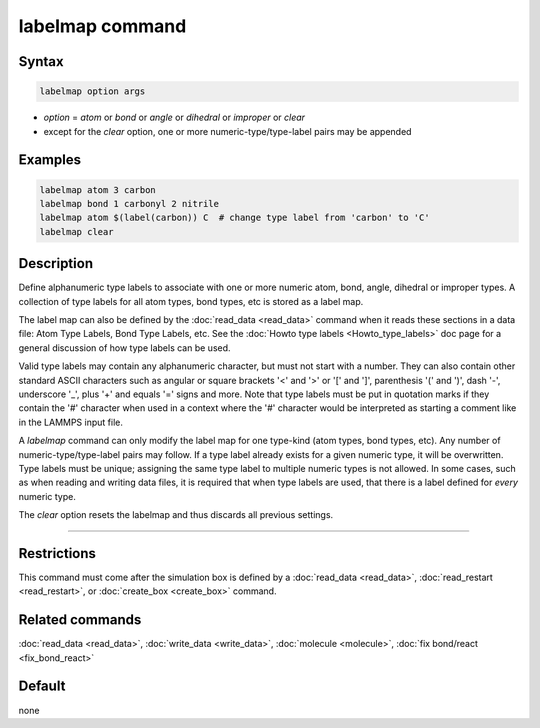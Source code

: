 .. index:: labelmap

labelmap command
==================

Syntax
""""""

.. code-block:: LAMMPS

   labelmap option args

* *option* = *atom* or *bond* or *angle* or *dihedral* or *improper* or *clear*
* except for the *clear* option, one or more numeric-type/type-label pairs may be appended

Examples
""""""""

.. code-block:: LAMMPS

   labelmap atom 3 carbon
   labelmap bond 1 carbonyl 2 nitrile
   labelmap atom $(label(carbon)) C  # change type label from 'carbon' to 'C'
   labelmap clear

Description
"""""""""""

.. versionadded:: TBD

Define alphanumeric type labels to associate with one or more numeric
atom, bond, angle, dihedral or improper types.  A collection of type
labels for all atom types, bond types, etc is stored as a label map.

The label map can also be defined by the :doc:`read_data <read_data>`
command when it reads these sections in a data file: Atom Type Labels,
Bond Type Labels, etc.  See the :doc:`Howto type labels
<Howto_type_labels>` doc page for a general discussion of how type
labels can be used.

Valid type labels may contain any alphanumeric character, but must not
start with a number.  They can also contain other standard ASCII
characters such as angular or square brackets '<' and '>' or '[' and
']', parenthesis '(' and ')', dash '-', underscore '_', plus '+' and
equals '=' signs and more.  Note that type labels must be put in
quotation marks if they contain the '#' character when used in a context
where the '#' character would be interpreted as starting a comment like
in the LAMMPS input file.

A *labelmap* command can only modify the label map for one type-kind
(atom types, bond types, etc).  Any number of numeric-type/type-label
pairs may follow.  If a type label already exists for a given numeric
type, it will be overwritten.  Type labels must be unique; assigning
the same type label to multiple numeric types is not allowed.  In some
cases, such as when reading and writing data files, it is required
that when type labels are used, that there is a label defined for
*every* numeric type.

The *clear* option resets the labelmap and thus discards all previous
settings.

----------

Restrictions
""""""""""""

This command must come after the simulation box is defined by a
:doc:`read_data <read_data>`, :doc:`read_restart <read_restart>`, or
:doc:`create_box <create_box>` command.

Related commands
""""""""""""""""

:doc:`read_data <read_data>`, :doc:`write_data <write_data>`,
:doc:`molecule <molecule>`, :doc:`fix bond/react <fix_bond_react>`

Default
"""""""

none
